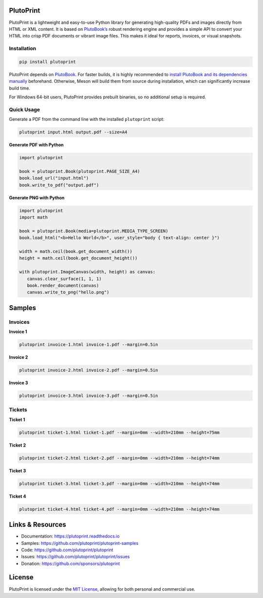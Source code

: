 |build| |docs| |license| |downloads| |pypi| |pyver|

PlutoPrint
==========

PlutoPrint is a lightweight and easy-to-use Python library for generating high-quality PDFs and images directly from HTML or XML content. It is based on `PlutoBook’s <https://github.com/plutoprint/plutobook>`_ robust rendering engine and provides a simple API to convert your HTML into crisp PDF documents or vibrant image files. This makes it ideal for reports, invoices, or visual snapshots.

Installation
------------

.. code-block:: bash

   pip install plutoprint

PlutoPrint depends on `PlutoBook <https://github.com/plutoprint/plutobook>`_. For faster builds, it is highly recommended to `install PlutoBook and its dependencies manually <https://github.com/plutoprint/plutobook?tab=readme-ov-file#installation-guide>`_ beforehand. Otherwise, Meson will build them from source during installation, which can significantly increase build time.

For Windows 64-bit users, PlutoPrint provides prebuilt binaries, so no additional setup is required.

Quick Usage
-----------

Generate a PDF from the command line with the installed ``plutoprint`` script:

.. code-block:: bash

   plutoprint input.html output.pdf --size=A4

**Generate PDF with Python**

.. code-block:: python

   import plutoprint

   book = plutoprint.Book(plutoprint.PAGE_SIZE_A4)
   book.load_url("input.html")
   book.write_to_pdf("output.pdf")

**Generate PNG with Python**

.. code-block:: python

   import plutoprint
   import math

   book = plutoprint.Book(media=plutoprint.MEDIA_TYPE_SCREEN)
   book.load_html("<b>Hello World</b>", user_style="body { text-align: center }")

   width = math.ceil(book.get_document_width())
   height = math.ceil(book.get_document_height())

   with plutoprint.ImageCanvas(width, height) as canvas:
      canvas.clear_surface(1, 1, 1)
      book.render_document(canvas)
      canvas.write_to_png("hello.png")

Samples
=======

Invoices
--------

.. raw:: html

    <p align="center">
      <img src="https://raw.githubusercontent.com/plutoprint/plutoprint-samples/main/images/invoices.png" alt="Invoices">
    </p>

**Invoice 1**

.. code-block:: bash

   plutoprint invoice-1.html invoice-1.pdf --margin=0.5in

.. raw:: html

    <div align="center">
      <img width="800" src="https://raw.githubusercontent.com/plutoprint/plutoprint-samples/main/images/invoice-1.png" alt="Invoice 1">
    </div>

**Invoice 2**

.. code-block:: bash

   plutoprint invoice-2.html invoice-2.pdf --margin=0.5in

.. raw:: html

    <div align="center">
      <img width="800" src="https://raw.githubusercontent.com/plutoprint/plutoprint-samples/main/images/invoice-2.png" alt="Invoice 2">
    </div>

**Invoice 3**

.. code-block:: bash

   plutoprint invoice-3.html invoice-3.pdf --margin=0.5in

.. raw:: html

    <div align="center">
      <img width="800" src="https://raw.githubusercontent.com/plutoprint/plutoprint-samples/main/images/invoice-3.png" alt="Invoice 3">
    </div>

Tickets
-------

.. raw:: html

    <p align="center">
      <img src="https://raw.githubusercontent.com/plutoprint/plutoprint-samples/main/images/tickets.jpg" alt="Tickets">
    </p>

**Ticket 1**

.. code-block:: bash

   plutoprint ticket-1.html ticket-1.pdf --margin=0mm --width=210mm --height=75mm

.. raw:: html

    <div align="center">
      <img src="https://raw.githubusercontent.com/plutoprint/plutoprint-samples/main/images/ticket-1.png" alt="Ticket 1">
    </div>

**Ticket 2**

.. code-block:: bash

   plutoprint ticket-2.html ticket-2.pdf --margin=0mm --width=210mm --height=74mm

.. raw:: html

    <div align="center">
      <img src="https://raw.githubusercontent.com/plutoprint/plutoprint-samples/main/images/ticket-2.png" alt="Ticket 2">
    </div>

**Ticket 3**

.. code-block:: bash

   plutoprint ticket-3.html ticket-3.pdf --margin=0mm --width=210mm --height=74mm

.. raw:: html

    <div align="center">
      <img src="https://raw.githubusercontent.com/plutoprint/plutoprint-samples/main/images/ticket-3.png" alt="Ticket 3">
    </div>

**Ticket 4**

.. code-block:: bash

   plutoprint ticket-4.html ticket-4.pdf --margin=0mm --width=210mm --height=74mm

.. raw:: html

    <div align="center">
      <img src="https://raw.githubusercontent.com/plutoprint/plutoprint-samples/main/images/ticket-4.png" alt="Ticket 4">
    </div>

Links & Resources
=================

- Documentation: https://plutoprint.readthedocs.io
- Samples: https://github.com/plutoprint/plutoprint-samples
- Code: https://github.com/plutoprint/plutoprint
- Issues: https://github.com/plutoprint/plutoprint/issues
- Donation: https://github.com/sponsors/plutoprint

License
=======

PlutoPrint is licensed under the `MIT License <https://github.com/plutoprint/plutoprint/blob/main/LICENSE>`_, allowing for both personal and commercial use.

.. |build| image:: https://img.shields.io/github/actions/workflow/status/plutoprint/plutoprint/main.yml
   :target: https://github.com/plutoprint/plutoprint/actions
.. |docs| image:: https://img.shields.io/readthedocs/plutoprint
   :target: https://plutoprint.readthedocs.io
.. |license| image:: https://img.shields.io/pypi/l/plutoprint
   :target: https://github.com/plutoprint/plutoprint/blob/main/LICENSE
.. |downloads| image:: https://img.shields.io/pypi/dm/plutoprint
.. |pypi| image:: https://img.shields.io/pypi/v/plutoprint
   :target: https://pypi.org/project/plutoprint
.. |pyver| image:: https://img.shields.io/pypi/pyversions/plutoprint
